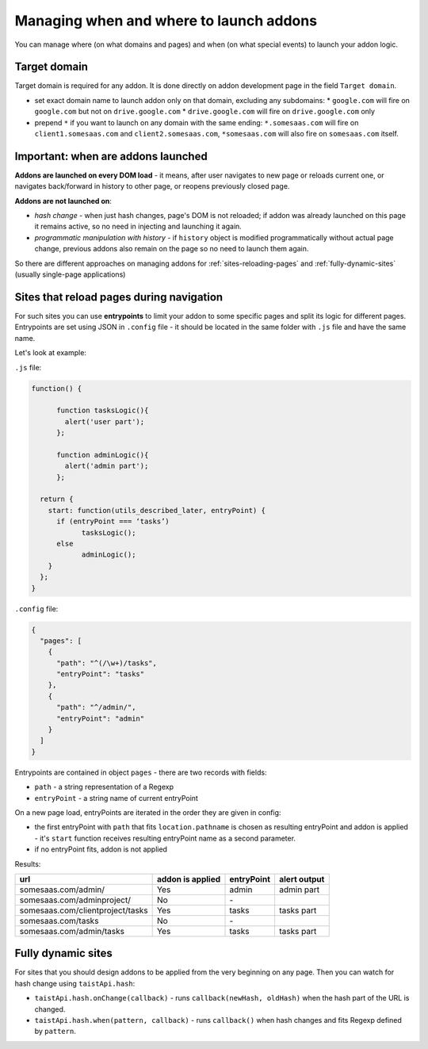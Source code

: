 Managing when and where to launch addons
========================================

You can manage where (on what domains and pages) and when (on what special events) to launch your addon logic.

Target domain
-------------
Target domain is required for any addon. It is done directly on addon development page in the field ``Target domain``.

* set exact domain name to launch addon only on that domain, excluding any subdomains:
  * ``google.com`` will fire on ``google.com`` but not on ``drive.google.com``
  * ``drive.google.com`` will fire on ``drive.google.com`` only

* prepend ``*`` if you want to launch on any domain with the same ending: ``*.somesaas.com`` will fire on ``client1.somesaas.com`` and ``client2.somesaas.com``, ``*somesaas.com`` will also fire on ``somesaas.com`` itself.

Important: when are addons launched
-----------------------------------
**Addons are launched on every DOM load** - it means, after user navigates to new page or reloads current one, or navigates back/forward in history to other page, or reopens previously closed page.

**Addons are not launched on**:

* *hash change* - when just hash changes, page's DOM is not reloaded; if addon was already launched on this page it remains active, so no need in injecting and launching it again.
* *programmatic manipulation with history* - if ``history`` object is modified programmatically without actual page change, previous addons also remain on the page so no need to launch them again.

So there are different approaches on managing addons for :ref:`sites-reloading-pages` and :ref:`fully-dynamic-sites` (usually single-page applications)

.. _sites-reloading-pages:

Sites that reload pages during navigation
-----------------------------------------

For such sites you can use **entrypoints** to limit your addon to some specific pages and split its logic for different pages.
Entrypoints are set using JSON in ``.config`` file - it should be located in the same folder with ``.js`` file and have the same name.

Let's look at example:

``.js`` file:

.. code-block:: javascript

  function() {

  	function tasksLogic(){
  	  alert('user part');
  	};

  	function adminLogic(){
  	  alert('admin part');
  	};

    return {
      start: function(utils_described_later, entryPoint) {
        if (entryPoint === ‘tasks’)
  	      tasksLogic();
        else
  	      adminLogic();
      }
    };
  }


``.config`` file:

.. code-block:: javascript

  {
    "pages": [
      {
        "path": "^(/\w+)/tasks",
        "entryPoint": "tasks"
      },
      {
        "path": "^/admin/",
        "entryPoint": "admin"
      }
    ]
  }

Entrypoints are contained in object ``pages`` - there are two records with fields:

* ``path`` - a string representation of a Regexp
* ``entryPoint`` - a string name of current entryPoint


On a new page load, entryPoints are iterated in the order they are given in config:

* the first entryPoint with ``path`` that fits ``location.pathname`` is chosen as resulting entryPoint and addon is applied - it's ``start`` function receives resulting entryPoint name as a second parameter.
* if no entryPoint fits, addon is not applied

Results:

================================  ================      ==========  ============
url                               addon is applied      entryPoint  alert output
================================  ================      ==========  ============
somesaas.com/admin/               Yes                   admin       admin part
somesaas.com/adminproject/        No                    \-
somesaas.com/clientproject/tasks  Yes                   tasks       tasks part
somesaas.com/tasks                No                    \-
somesaas.com/admin/tasks          Yes                   tasks       tasks part
================================  ================      ==========  ============

.. _fully-dynamic-sites:

Fully dynamic sites
-------------------
For sites that you should design addons to be applied from the very beginning on any page.
Then you can watch for hash change using ``taistApi.hash``:

* ``taistApi.hash.onChange(callback)`` - runs ``callback(newHash, oldHash)`` when the hash part of the URL is changed.
* ``taistApi.hash.when(pattern, callback)`` - runs ``callback()`` when hash changes and fits Regexp defined by ``pattern``.
